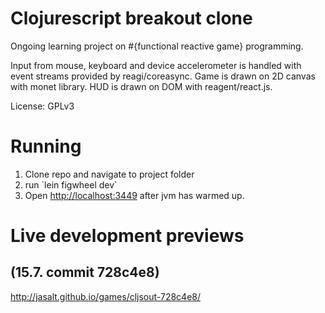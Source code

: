 * Clojurescript breakout clone
Ongoing learning project on #{functional reactive game} programming.

Input from mouse, keyboard and device accelerometer is handled with event streams provided by reagi/coreasync. Game is drawn on 2D canvas with monet library. HUD is drawn on DOM with reagent/react.js.

License: GPLv3

* Running
1) Clone repo and navigate to project folder
2) run `lein figwheel dev`
3) Open http://localhost:3449 after jvm has warmed up.

* Live development previews
** (15.7. commit 728c4e8)
http://jasalt.github.io/games/cljsout-728c4e8/

